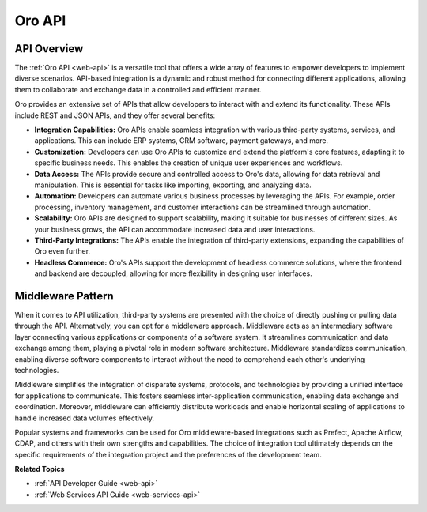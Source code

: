 .. _custom-integrations-oro-api:

Oro API
=======

API Overview
------------

The :ref:`Oro API <web-api>` is a versatile tool that offers a wide array of features to empower developers to implement diverse scenarios. API-based integration is a dynamic and robust method for connecting different applications, allowing them to collaborate and exchange data in a controlled and efficient manner.

Oro provides an extensive set of APIs that allow developers to interact with and extend its functionality. These APIs include REST and JSON APIs, and they offer several benefits:

* **Integration Capabilities:** Oro APIs enable seamless integration with various third-party systems, services, and applications. This can include ERP systems, CRM software, payment gateways, and more.

* **Customization:** Developers can use Oro APIs to customize and extend the platform's core features, adapting it to specific business needs. This enables the creation of unique user experiences and workflows.

* **Data Access:** The APIs provide secure and controlled access to Oro's data, allowing for data retrieval and manipulation. This is essential for tasks like importing, exporting, and analyzing data.

* **Automation:** Developers can automate various business processes by leveraging the APIs. For example, order processing, inventory management, and customer interactions can be streamlined through automation.

* **Scalability:** Oro APIs are designed to support scalability, making it suitable for businesses of different sizes. As your business grows, the API can accommodate increased data and user interactions.

* **Third-Party Integrations:** The APIs enable the integration of third-party extensions, expanding the capabilities of Oro even further.

* **Headless Commerce:** Oro's APIs support the development of headless commerce solutions, where the frontend and backend are decoupled, allowing for more flexibility in designing user interfaces.

Middleware Pattern
------------------

When it comes to API utilization, third-party systems are presented with the choice of directly pushing or pulling data through the API. Alternatively, you can opt for a middleware approach. Middleware acts as an intermediary software layer connecting various applications or components of a software system. It streamlines communication and data exchange among them, playing a pivotal role in modern software architecture. Middleware standardizes communication, enabling diverse software components to interact without the need to comprehend each other's underlying technologies.

.. image:: /user/img/integrations/middleware.png
   :alt: Illustrating how middleware works

Middleware simplifies the integration of disparate systems, protocols, and technologies by providing a unified interface for applications to communicate. This fosters seamless inter-application communication, enabling data exchange and coordination. Moreover, middleware can efficiently distribute workloads and enable horizontal scaling of applications to handle increased data volumes effectively.

Popular systems and frameworks can be used for Oro middleware-based integrations such as Prefect, Apache Airflow, CDAP, and others with their own strengths and capabilities. The choice of integration tool ultimately depends on the specific requirements of the integration project and the preferences of the development team.

**Related Topics**

* :ref:`API Developer Guide <web-api>`
* :ref:`Web Services API Guide <web-services-api>`
